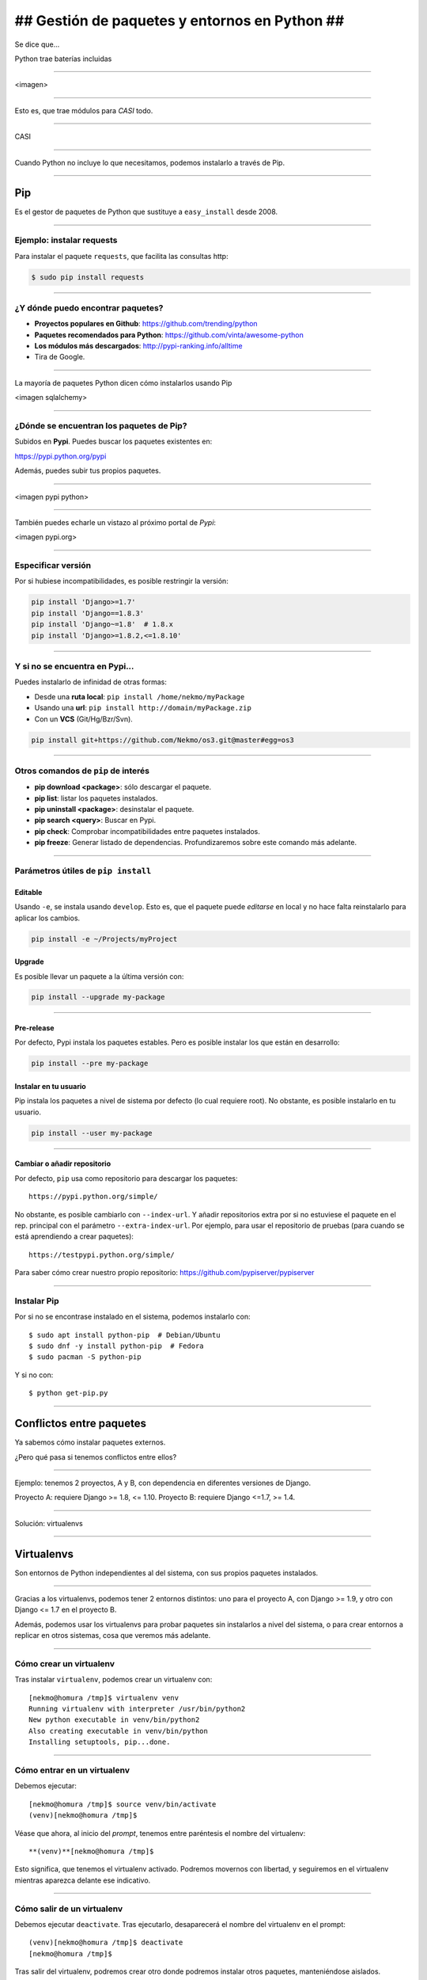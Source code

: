 ##############################################
## Gestión de paquetes y entornos en Python ##
##############################################

Se dice que...

Python trae baterías incluidas

----

<imagen>

----

Esto es, que trae módulos para *CASI* todo.

----

CASI

----

Cuando Python no incluye lo que necesitamos, podemos instalarlo a través de Pip.

----

Pip
===
Es el gestor de paquetes de Python que sustituye a ``easy_install`` desde 2008. 

----

Ejemplo: instalar requests
--------------------------

Para instalar el paquete ``requests``, que facilita las consultas http:

.. code-block::

    $ sudo pip install requests

----

¿Y dónde puedo encontrar paquetes?
----------------------------------

* **Proyectos populares en Github**: https://github.com/trending/python
* **Paquetes recomendados para Python**: https://github.com/vinta/awesome-python
* **Los módulos más descargados**: http://pypi-ranking.info/alltime
* Tira de Google.

----

La mayoría de paquetes Python dicen cómo instalarlos usando Pip

<imagen sqlalchemy>

----

¿Dónde se encuentran los paquetes de Pip?
-----------------------------------------
Subidos en **Pypi**. Puedes buscar los paquetes existentes en:

https://pypi.python.org/pypi

Además, puedes subir tus propios paquetes.

----

<imagen pypi python>

----

También puedes echarle un vistazo al próximo portal de *Pypi*:

<imagen pypi.org>

----

Especificar versión
-------------------

Por si hubiese incompatibilidades, es posible restringir la versión:

.. code-block::

    pip install 'Django>=1.7'
    pip install 'Django==1.8.3'
    pip install 'Django~=1.8'  # 1.8.x
    pip install 'Django>=1.8.2,<=1.8.10'

----

Y si no se encuentra en Pypi...
-------------------------------
Puedes instalarlo de infinidad de otras formas:

* Desde una **ruta local**: ``pip install /home/nekmo/myPackage``
* Usando una **url**: ``pip install http://domain/myPackage.zip``
* Con un **VCS** (Git/Hg/Bzr/Svn).

.. code-block::

    pip install git+https://github.com/Nekmo/os3.git@master#egg=os3

----

Otros comandos de ``pip`` de interés
------------------------------------

* **pip download <package>**: sólo descargar el paquete.
* **pip list**: listar los paquetes instalados.
* **pip uninstall <package>**: desinstalar el paquete.
* **pip search <query>**: Buscar en Pypi.
* **pip check**: Comprobar incompatibilidades entre paquetes instalados.
* **pip freeze**: Generar listado de dependencias. Profundizaremos sobre este comando más adelante.

----

Parámetros útiles de ``pip install``
------------------------------------

Editable
^^^^^^^^
Usando ``-e``, se instala usando ``develop``. Esto es, que el paquete puede *editarse* en local y no hace falta reinstalarlo para aplicar los cambios.

.. code-block::

    pip install -e ~/Projects/myProject
    

Upgrade
^^^^^^^
Es posible llevar un paquete a la última versión con:

.. code-block::

    pip install --upgrade my-package
    

----
    
Pre-release
^^^^^^^^^^^
Por defecto, Pypi instala los paquetes estables. Pero es posible instalar los que están en desarrollo:

.. code-block::

    pip install --pre my-package
   

Instalar en tu usuario
^^^^^^^^^^^^^^^^^^^^^^
Pip instala los paquetes a nivel de sistema por defecto (lo cual requiere root). No obstante, es posible instalarlo en tu usuario.

.. code-block::

    pip install --user my-package
    
    
----

Cambiar o añadir repositorio
^^^^^^^^^^^^^^^^^^^^^^^^^^^^
Por defecto, ``pip`` usa como repositorio para descargar los paquetes::

    https://pypi.python.org/simple/
    
No obstante, es posible cambiarlo con ``--index-url``. Y añadir repositorios extra por si no estuviese el paquete en el rep. principal con el parámetro ``--extra-index-url``. Por ejemplo, para usar el repositorio de pruebas (para cuando se está aprendiendo a crear paquetes)::

    https://testpypi.python.org/simple/
    
Para saber cómo crear nuestro propio repositorio: https://github.com/pypiserver/pypiserver

----

Instalar Pip
------------
Por si no se encontrase instalado en el sistema, podemos instalarlo con::

    $ sudo apt install python-pip  # Debian/Ubuntu
    $ sudo dnf -y install python-pip  # Fedora
    $ sudo pacman -S python-pip
    
Y si no con::

    $ python get-pip.py
    
    
----

Conflictos entre paquetes
=========================

Ya sabemos cómo instalar paquetes externos. 

¿Pero qué pasa si tenemos conflictos entre ellos?


----

Ejemplo: tenemos 2 proyectos, A y B, con dependencia en diferentes versiones de Django.

Proyecto A: requiere Django >= 1.8, <= 1.10.
Proyecto B: requiere Django <=1.7, >= 1.4.

----

Solución: virtualenvs

----

Virtualenvs
===========
Son entornos de Python independientes al del sistema, con sus propios paquetes instalados.

----

Gracias a los virtualenvs, podemos tener 2 entornos distintos: uno para el proyecto A, 
con Django >= 1.9, y otro con Django <= 1.7 en el proyecto B.

Además, podemos usar los virtualenvs para probar paquetes sin instalarlos a nivel del sistema,
o para crear entornos a replicar en otros sistemas, cosa que veremos más adelante.

----

Cómo crear un virtualenv
------------------------
Tras instalar ``virtualenv``, podemos crear un virtualenv con::
    
    [nekmo@homura /tmp]$ virtualenv venv
    Running virtualenv with interpreter /usr/bin/python2
    New python executable in venv/bin/python2
    Also creating executable in venv/bin/python
    Installing setuptools, pip...done.

----

Cómo entrar en un virtualenv
----------------------------
Debemos ejecutar::
    
    [nekmo@homura /tmp]$ source venv/bin/activate
    (venv)[nekmo@homura /tmp]$ 
    
Véase que ahora, al inicio del *prompt*, tenemos entre paréntesis el nombre del virtualenv::
    
    **(venv)**[nekmo@homura /tmp]$ 
    
Esto significa, que tenemos el virtualenv activado. Podremos movernos con libertad, y seguiremos en el virtualenv mientras aparezca delante ese indicativo.

----

Cómo salir de un virtualenv
---------------------------
Debemos ejecutar ``deactivate``. Tras ejecutarlo, desaparecerá el nombre del virtualenv en el prompt::
    
    (venv)[nekmo@homura /tmp]$ deactivate 
    [nekmo@homura /tmp]$

Tras salir del virtualenv, podremos crear otro donde podremos instalar otros paquetes, manteniéndose aislados.

----

Instalar virtualenv
-------------------
Podemos instalarlo bien por el sistema, o haciendo uso de pip, como cualquier otro paquete:

    $ sudo pip install virtualenv
    
----

Cómo funciona
-------------
El archivo ``./bin/activate`` del ``venv`` es un fichero en bash, que si lo leemos, encontramos::

    PATH="$VIRTUAL_ENV/bin:$PATH"
    export PATH

Con esto lo que hacemos es añadir el directorio ``./bin/`` al ``$PATH``.

----

Si miramos este directorio, encontramos::

    (test)[nekmo@homura /tmp/env]$ ls -1
    activate
    ...
    easy_install
    pip
    **python**
    ...

----

Esto *sustituye* el binario de ``python`` del sistema por el del virtualenv.

Para determinar el directorio de las bibliotecas, lo que hace es buscarse el directorio que contiene ``./lib/pythonX.Y/os.py`` desde el directorio del ejecutable de Python. Si no se encuentra, se van bajando niveles hasta encontrarlo::


    ./venv/bin/lib/python2.7/os.py << No existe, sigo bajando...
    ./venv/lib/python2.7/os.py << ¡Existe! ¡Usaré este directorio!
    
----

Pero ahora tengo muchos virtualenvs...

¿cómo los gestiono?

----

Virtualenvwrapper
=================
Permite gestionar los virtualenvs identificándolos por un nombre, y organizados en un directorio común. Para instalarlo, usamos de nuevo ``pip``::

    $ sudo pip install virtualenv
    
----

Configuración
-------------
En el ``.bashrc``, añadimos lo siguiente:

.. code-block:: bash

    export WORKON_HOME=$HOME/.virtualenvs
    export PROJECT_HOME=$HOME/Projects
    source `which virtualenvwrapper.sh`

La primera línea es donde se guardarán los *virtualenvs*. La segunda, donde creamos nuestros *proyectos y trabajos*. Veremos más sobre esto más adelante.

----

Crear un virtualenv con virtualenvwrapper
-----------------------------------------
Usamos el comando ``mkvirtualenv <name>``. Si ponemos el argumento ``-p <binario python>``, podremos cambiar el ejecutable de Python a usar::

    $ mkvirtualenv -p /usr/bin/python3 my-venv
    
Al crear un proyecto, entraremos automáticamente en el.

----

Salir y entrar en el virtualenv
-------------------------------
Para salir del virtualenv, el comando es igual que con los virtualenv de serie::

    $ deactivate
    
Y para volver a entrar, usamos ``workon``::

    $ workon my-venv
    
----

Proyectos
---------
Cuando se crea un virtualenv con ``mkproject <project name>``, se crea un virtualenv y adicionalmente un directorio en ``$PROJECT_HOME``, que es nuestro directorio de proyectos. Cada vez que se entre en el virtualenv, se activará el virtualenv y además, se accederá el directorio del proyecto::

    mkproject my-project

El resto de funciones son exactamente iguales a las de cualquier otro virtualenv.
    
----

Comandos fuera del virtualenv
-----------------------------

* ``workon <venv>``	Entrar en un virtualenv
* ``mkvirtualenv <venv>``: **Crear** un virtualenv
* ``mkproject <proj>``: **Crea** un directorio de **proyecto** con su correspondiente virtualenv
* ``mktmpenv``: **Crea** un virtualenv sin nombre y **temporal**, que al hacer deactivate se autodestruye.
* ``rmvirtualenv <venv>``: **Borrar** un virtualenv. En el caso de proyectos, no borra el dir. de proyecto.
* ``allvirtualenv <command>``: **Ejecutar** un comando en **todos los venv**. Útil para actualizar pip.

----

Comandos dentro del virtualenv
------------------------------

* ``deactivate``	Salir del virtualenv actual
* ``cdvirtualenv``	Ir al directorio ~/.virtualenvs/<venv>
* ``cdsitepackages``	Ir al directorio ~/.virtualenvs/<venv>/lib/PythonX.Y/site-packages
* ``cdproject``	En el caso de proyectos, volver al directorio del proyecto.
* ``wipeenv``	Borrar todos los paquetes del venv.
* ``add2virtualenv <dir 1>[ <dir 2>]``	Permite añadir directorios al site-packages del virtualenv sin instalarlos
* ``toggleglobalsitepackages``	Permite o deshabilita que se pueda acceder a paquetes del sistema en el virtualenv.

----

Scripts personalizables (hooks)
-------------------------------
*Virtualenvwrapper* permite personalizar las acciones cuando se interactúa con los virtualenvs. Por ejemplo, ``postactivate`` permite ejecutar cuandos al activar el virtualenv, o ``postmkvirtualenv`` ejecutar comandos al crear un nuevo virtualenv. Esto puede usarse para iniciar servicios o instalar paquetes.

Un listado completo de los scripts se encuentra en: http://virtualenvwrapper.readthedocs.io/en/latest/scripts.html

Es posible crear scripts por cada virtualenv o de forma global.

----

